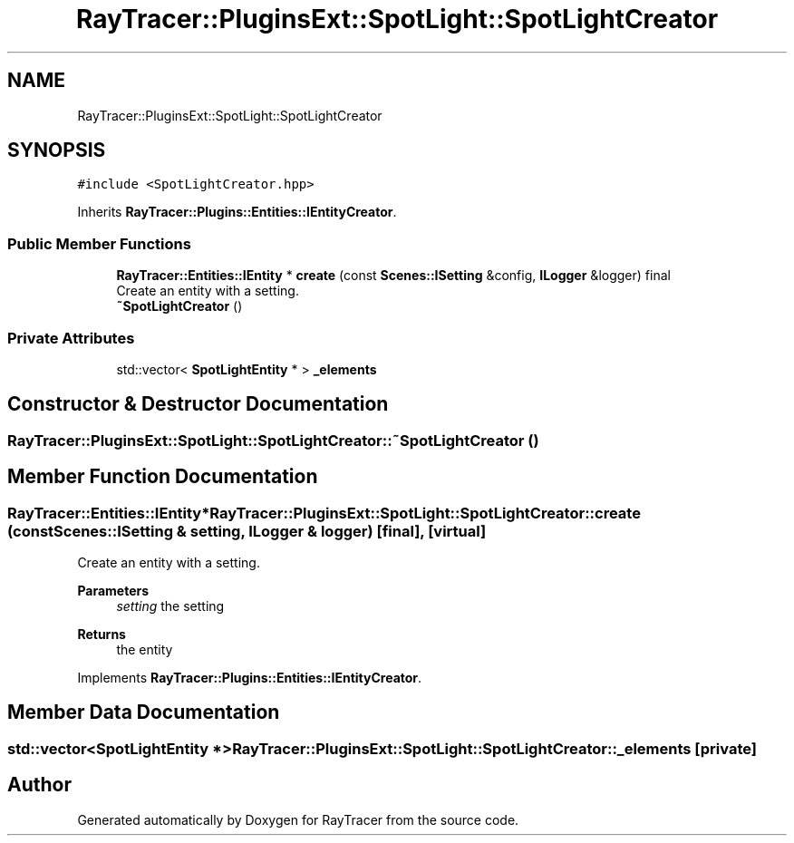 .TH "RayTracer::PluginsExt::SpotLight::SpotLightCreator" 1 "Sun May 14 2023" "RayTracer" \" -*- nroff -*-
.ad l
.nh
.SH NAME
RayTracer::PluginsExt::SpotLight::SpotLightCreator
.SH SYNOPSIS
.br
.PP
.PP
\fC#include <SpotLightCreator\&.hpp>\fP
.PP
Inherits \fBRayTracer::Plugins::Entities::IEntityCreator\fP\&.
.SS "Public Member Functions"

.in +1c
.ti -1c
.RI "\fBRayTracer::Entities::IEntity\fP * \fBcreate\fP (const \fBScenes::ISetting\fP &config, \fBILogger\fP &logger) final"
.br
.RI "Create an entity with a setting\&. "
.ti -1c
.RI "\fB~SpotLightCreator\fP ()"
.br
.in -1c
.SS "Private Attributes"

.in +1c
.ti -1c
.RI "std::vector< \fBSpotLightEntity\fP * > \fB_elements\fP"
.br
.in -1c
.SH "Constructor & Destructor Documentation"
.PP 
.SS "RayTracer::PluginsExt::SpotLight::SpotLightCreator::~SpotLightCreator ()"

.SH "Member Function Documentation"
.PP 
.SS "\fBRayTracer::Entities::IEntity\fP* RayTracer::PluginsExt::SpotLight::SpotLightCreator::create (const \fBScenes::ISetting\fP & setting, \fBILogger\fP & logger)\fC [final]\fP, \fC [virtual]\fP"

.PP
Create an entity with a setting\&. 
.PP
\fBParameters\fP
.RS 4
\fIsetting\fP the setting
.RE
.PP
\fBReturns\fP
.RS 4
the entity 
.RE
.PP

.PP
Implements \fBRayTracer::Plugins::Entities::IEntityCreator\fP\&.
.SH "Member Data Documentation"
.PP 
.SS "std::vector<\fBSpotLightEntity\fP *> RayTracer::PluginsExt::SpotLight::SpotLightCreator::_elements\fC [private]\fP"


.SH "Author"
.PP 
Generated automatically by Doxygen for RayTracer from the source code\&.
